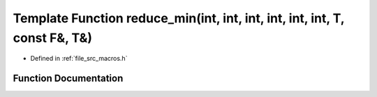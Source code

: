 .. _exhale_function_macros_8h_1af2117eac449bb5428c22867ab1947af9:

Template Function reduce_min(int, int, int, int, int, int, T, const F&, T&)
===========================================================================

- Defined in :ref:`file_src_macros.h`


Function Documentation
----------------------


.. doxygenfunction:: reduce_min(int, int, int, int, int, int, T, const F&, T&)
   :project: matar